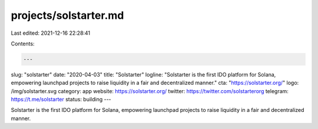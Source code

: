 projects/solstarter.md
======================

Last edited: 2021-12-16 22:28:41

Contents:

.. code-block:: md

    ---
slug: "solstarter"
date: "2020-04-03"
title: "Solstarter"
logline: "Solstarter is the first IDO platform for Solana, empowering launchpad projects to raise liquidity in a fair and decentralized manner."
cta: "https://solstarter.org/"
logo: /img/solstarter.svg
category: app
website: https://solstarter.org/
twitter: https://twitter.com/solstarterorg
telegram: https://t.me/solstarter
status: building
---

Solstarter is the first IDO platform for Solana, empowering launchpad projects to raise liquidity in a fair and decentralized manner.


